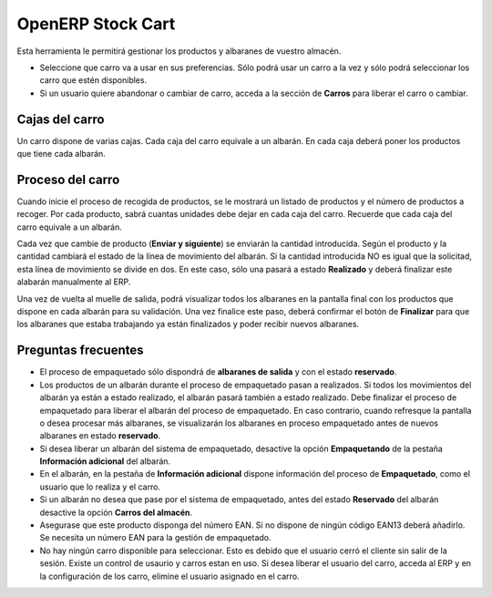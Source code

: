 ------------------
OpenERP Stock Cart
------------------

Esta herramienta le permitirá gestionar los productos y albaranes de vuestro almacén.

* Seleccione que carro va a usar en sus preferencias. Sólo podrá usar un carro
  a la vez y sólo podrá seleccionar los carro que estén disponibles.
* Si un usuario quiere abandonar o cambiar de carro, acceda a la sección de **Carros**
  para liberar el carro o cambiar.
  
Cajas del carro
---------------

Un carro dispone de varias cajas. Cada caja del carro equivale a un albarán. En
cada caja deberá poner los productos que tiene cada albarán.

Proceso del carro
-----------------

Cuando inicie el proceso de recogida de productos, se le mostrará un listado de
productos y el número de productos a recoger. Por cada producto, sabrá cuantas unidades
debe dejar en cada caja del carro. Recuerde que cada caja del carro equivale a un albarán.

Cada vez que cambie de producto (**Enviar y siguiente**) se enviarán la cantidad introducida.
Según el producto y la cantidad cambiará el estado de la línea de movimiento del albarán.
Si la cantidad introducida NO es igual que la solicitad, esta línea de movimiento se divide en dos.
En este caso, sólo una pasará a estado **Realizado** y deberá finalizar este alabarán manualmente
al ERP.

Una vez de vuelta al muelle de salida, podrá visualizar todos los albaranes en la pantalla
final con los productos que dispone en cada albarán para su validación. Una vez finalice este paso,
deberá confirmar el botón de **Finalizar** para que los albaranes que estaba trabajando ya están
finalizados y poder recibir nuevos albaranes.

Preguntas frecuentes
--------------------

* El proceso de empaquetado sólo dispondrá de **albaranes de salida** y con el estado **reservado**.
* Los productos de un albarán durante el proceso de empaquetado pasan a realizados. Si todos
  los movimientos del albarán ya están a estado realizado, el albarán pasará también a estado realizado.
  Debe finalizar el proceso de empaquetado para liberar el albarán del proceso de empaquetado. En caso
  contrario, cuando refresque la pantalla o desea procesar más albaranes, se visualizarán los albaranes
  en proceso empaquetado antes de nuevos albaranes en estado **reservado**.
* Si desea liberar un albarán del sistema de empaquetado, desactive la opción **Empaquetando** de la pestaña
  **Información adicional** del albarán.
* En el albarán, en la pestaña de **Información adicional** dispone información del proceso de **Empaquetado**,
  como el usuario que lo realiza y el carro.
* Si un albarán no desea que pase por el sistema de empaquetado, antes del estado **Reservado** del albarán
  desactive la opción **Carros del almacén**.
* Asegurase que este producto disponga del número EAN. Si no dispone de ningún código EAN13 deberá añadirlo. Se
  necesita un número EAN para la gestión de empaquetado.
* No hay ningún carro disponible para seleccionar. Esto es debido que el usuario cerró el
  cliente sin salir de la sesión. Existe un control de usaurio y carros estan en uso. Si desea liberar el usuario
  del carro, acceda al ERP y en la configuración de los carro, elimine el usuario asignado en el carro.
